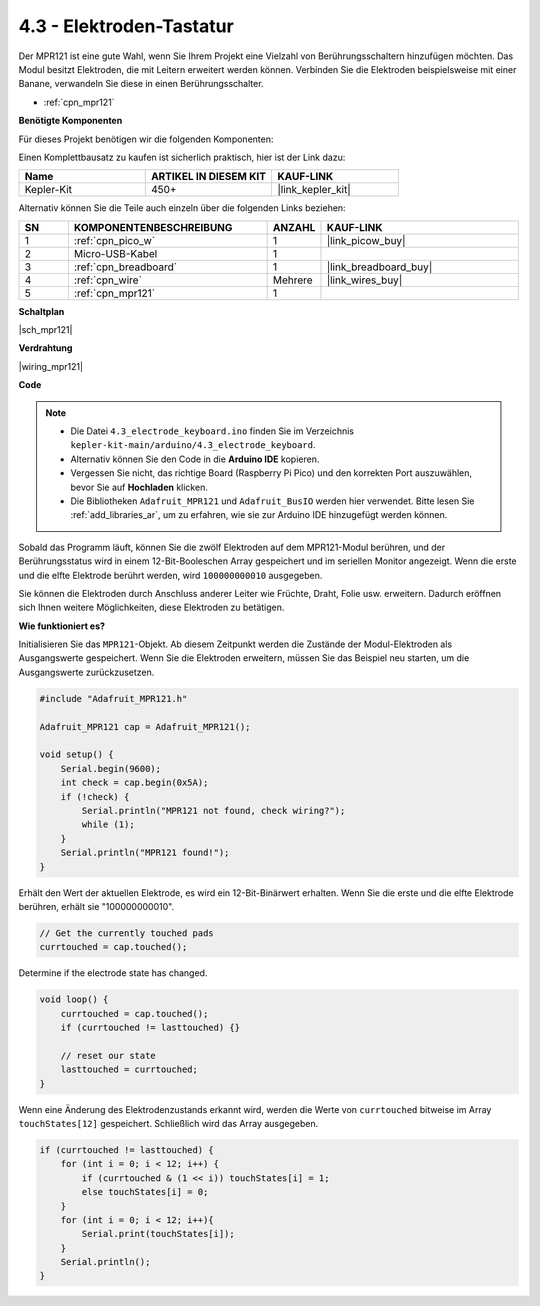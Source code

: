 .. _ar_mpr121:

4.3 - Elektroden-Tastatur
================================

Der MPR121 ist eine gute Wahl, wenn Sie Ihrem Projekt eine Vielzahl von Berührungsschaltern hinzufügen möchten. Das Modul besitzt Elektroden, die mit Leitern erweitert werden können.
Verbinden Sie die Elektroden beispielsweise mit einer Banane, verwandeln Sie diese in einen Berührungsschalter.

* :ref:`cpn_mpr121`

**Benötigte Komponenten**

Für dieses Projekt benötigen wir die folgenden Komponenten:

Einen Komplettbausatz zu kaufen ist sicherlich praktisch, hier ist der Link dazu:

.. list-table::
    :widths: 20 20 20
    :header-rows: 1

    *   - Name
        - ARTIKEL IN DIESEM KIT
        - KAUF-LINK
    *   - Kepler-Kit
        - 450+
        - |link_kepler_kit|

Alternativ können Sie die Teile auch einzeln über die folgenden Links beziehen:

.. list-table::
    :widths: 5 20 5 20
    :header-rows: 1

    *   - SN
        - KOMPONENTENBESCHREIBUNG
        - ANZAHL
        - KAUF-LINK

    *   - 1
        - :ref:`cpn_pico_w`
        - 1
        - |link_picow_buy|
    *   - 2
        - Micro-USB-Kabel
        - 1
        - 
    *   - 3
        - :ref:`cpn_breadboard`
        - 1
        - |link_breadboard_buy|
    *   - 4
        - :ref:`cpn_wire`
        - Mehrere
        - |link_wires_buy|
    *   - 5
        - :ref:`cpn_mpr121`
        - 1
        - 

**Schaltplan**

|sch_mpr121|

**Verdrahtung**

|wiring_mpr121|

**Code**

.. note::

    * Die Datei ``4.3_electrode_keyboard.ino`` finden Sie im Verzeichnis ``kepler-kit-main/arduino/4.3_electrode_keyboard``.
    * Alternativ können Sie den Code in die **Arduino IDE** kopieren.

    * Vergessen Sie nicht, das richtige Board (Raspberry Pi Pico) und den korrekten Port auszuwählen, bevor Sie auf **Hochladen** klicken.
    * Die Bibliotheken ``Adafruit_MPR121`` und ``Adafruit_BusIO`` werden hier verwendet. Bitte lesen Sie :ref:`add_libraries_ar`, um zu erfahren, wie sie zur Arduino IDE hinzugefügt werden können.

.. raw:: html
    
    <iframe src=https://create.arduino.cc/editor/sunfounder01/f31048b7-0f98-4d49-8c2e-26b3908e98cb/preview?embed style="height:510px;width:100%;margin:10px 0" frameborder=0></iframe>

Sobald das Programm läuft, können Sie die zwölf Elektroden auf dem MPR121-Modul berühren, und der Berührungsstatus wird in einem 12-Bit-Booleschen Array gespeichert und im seriellen Monitor angezeigt.
Wenn die erste und die elfte Elektrode berührt werden, wird ``100000000010`` ausgegeben.

Sie können die Elektroden durch Anschluss anderer Leiter wie Früchte, Draht, Folie usw. erweitern. Dadurch eröffnen sich Ihnen weitere Möglichkeiten, diese Elektroden zu betätigen.

**Wie funktioniert es?**

Initialisieren Sie das ``MPR121``-Objekt. Ab diesem Zeitpunkt werden die Zustände der Modul-Elektroden als Ausgangswerte gespeichert.
Wenn Sie die Elektroden erweitern, müssen Sie das Beispiel neu starten, um die Ausgangswerte zurückzusetzen.

.. code-block:: arduino

    #include "Adafruit_MPR121.h"

    Adafruit_MPR121 cap = Adafruit_MPR121();

    void setup() {
        Serial.begin(9600);
        int check = cap.begin(0x5A);
        if (!check) {
            Serial.println("MPR121 not found, check wiring?");
            while (1);
        }
        Serial.println("MPR121 found!");
    }

Erhält den Wert der aktuellen Elektrode, es wird ein 12-Bit-Binärwert erhalten. Wenn Sie die erste und die elfte Elektrode berühren, erhält sie "100000000010".

.. code-block:: arduino

    // Get the currently touched pads
    currtouched = cap.touched();

Determine if the electrode state has changed.

.. code-block:: arduino

    void loop() {
        currtouched = cap.touched();
        if (currtouched != lasttouched) {}

        // reset our state
        lasttouched = currtouched;
    }

Wenn eine Änderung des Elektrodenzustands erkannt wird, werden die Werte von ``currtouched`` bitweise im Array ``touchStates[12]`` gespeichert. Schließlich wird das Array ausgegeben.

.. code-block:: arduino

    if (currtouched != lasttouched) {
        for (int i = 0; i < 12; i++) {
            if (currtouched & (1 << i)) touchStates[i] = 1;
            else touchStates[i] = 0;
        }
        for (int i = 0; i < 12; i++){
            Serial.print(touchStates[i]);
        }
        Serial.println();
    }